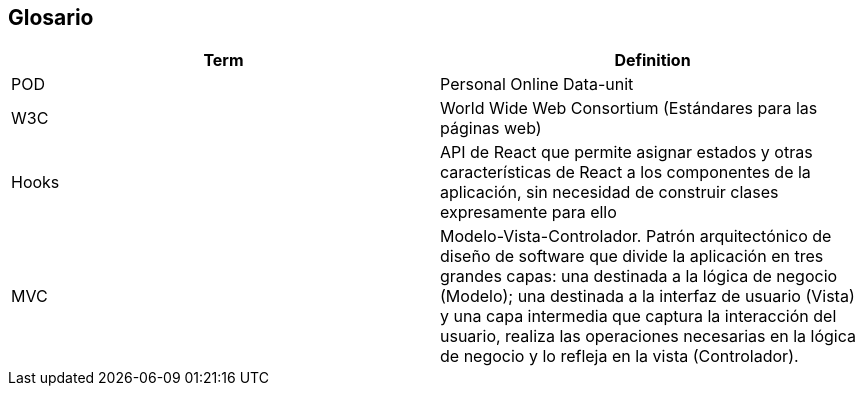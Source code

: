 [[section-glossary]]
== Glosario


[options="header"]
|===
| Term         | Definition
| POD     | Personal Online Data-unit
| W3C    | World Wide Web Consortium (Estándares para las páginas web)
| Hooks  | API de React que permite asignar estados y otras características de React a los componentes de la aplicación, sin necesidad de construir clases expresamente para ello 
| MVC | Modelo-Vista-Controlador. Patrón arquitectónico de diseño de software que divide la aplicación en tres grandes capas: una destinada a la lógica de negocio (Modelo); una destinada a la interfaz de usuario (Vista) y una capa intermedia que captura la interacción del usuario, realiza las operaciones necesarias en la lógica de negocio y lo refleja en la vista (Controlador).
|===
